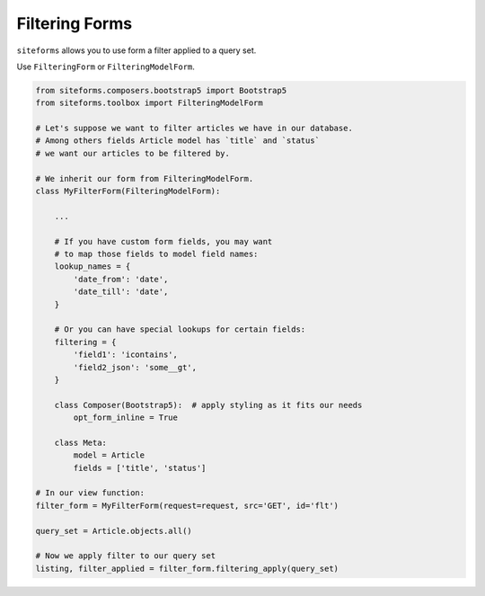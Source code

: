 Filtering Forms
===============

``siteforms`` allows you to use form a filter applied to a query set.

Use ``FilteringForm`` or ``FilteringModelForm``.

.. code-block:: python

    from siteforms.composers.bootstrap5 import Bootstrap5
    from siteforms.toolbox import FilteringModelForm

    # Let's suppose we want to filter articles we have in our database.
    # Among others fields Article model has `title` and `status`
    # we want our articles to be filtered by.

    # We inherit our form from FilteringModelForm.
    class MyFilterForm(FilteringModelForm):

        ...

        # If you have custom form fields, you may want
        # to map those fields to model field names:
        lookup_names = {
            'date_from': 'date',
            'date_till': 'date',
        }

        # Or you can have special lookups for certain fields:
        filtering = {
            'field1': 'icontains',
            'field2_json': 'some__gt',
        }

        class Composer(Bootstrap5):  # apply styling as it fits our needs
            opt_form_inline = True

        class Meta:
            model = Article
            fields = ['title', 'status']

    # In our view function:
    filter_form = MyFilterForm(request=request, src='GET', id='flt')

    query_set = Article.objects.all()

    # Now we apply filter to our query set
    listing, filter_applied = filter_form.filtering_apply(query_set)

